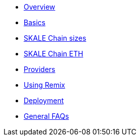 * xref:index.adoc[Overview]
* xref:overview.adoc[Basics]
* xref:skale-chain-sizes.adoc[SKALE Chain sizes]
* xref:skale-chain-eth.adoc[SKALE Chain ETH]
* xref:providers.adoc[Providers]
* xref:using-remix.adoc[Using Remix]
* xref:deployment.adoc[Deployment]
* xref:faq.adoc[General FAQs]